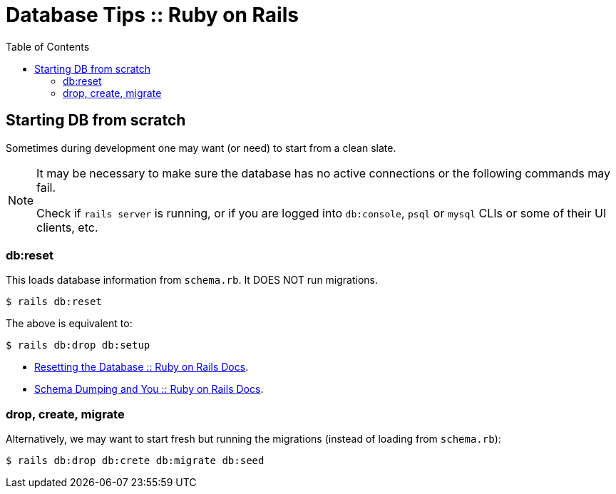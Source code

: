 = Database Tips :: Ruby on Rails
:icons: font
:toc: left

== Starting DB from scratch

Sometimes during development one may want (or need) to start from a clean slate.

[NOTE]
====
It may be necessary to make sure the database has no active connections or the following commands may fail.

Check if `rails server` is running, or if you are logged into `db:console`, `psql` or `mysql` CLIs or some of their UI clients, etc.
====

=== db:reset

This loads database information from `schema.rb`.
It DOES NOT run migrations.

[source,shell-session]
----
$ rails db:reset
----

The above is equivalent to:

[source,shell-session]
----
$ rails db:drop db:setup
----

- link:https://edgeguides.rubyonrails.org/active_record_migrations.html#resetting-the-database[Resetting the Database :: Ruby on Rails Docs].
- link:https://edgeguides.rubyonrails.org/active_record_migrations.html#schema-dumping-and-you[Schema Dumping and You :: Ruby on Rails Docs].

=== drop, create, migrate

Alternatively, we may want to start fresh but running the migrations (instead of loading from `schema.rb`):

[source,shell-session]
----
$ rails db:drop db:crete db:migrate db:seed
----
